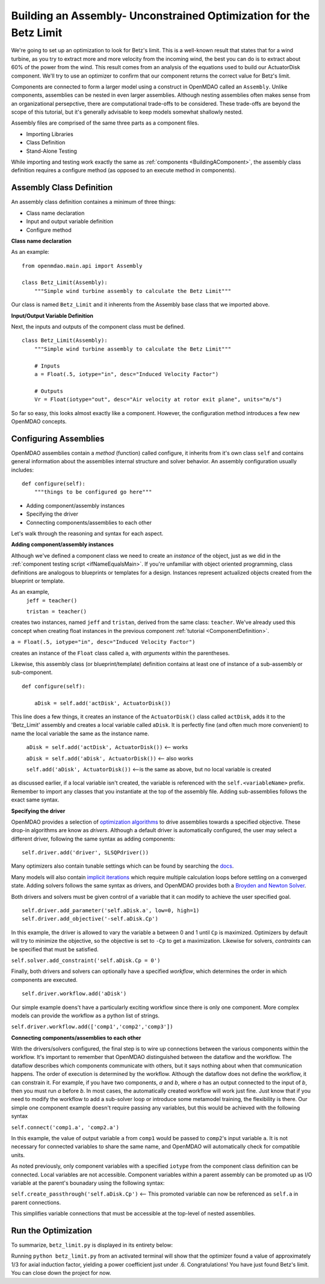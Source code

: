 

Building an Assembly- Unconstrained Optimization for the Betz Limit
=============================================================
We're going to set up an optimization to look for Betz's limit. This is a well-known result that
states that for a wind turbine, as you try  to extract more and more velocity from the incoming
wind, the best you can do is to extract about 60% of the power from the wind. This result comes from
an analysis of the equations used to build  our ActuatorDisk component. We'll try to use an
optimizer to confirm that our component returns the correct value for Betz's limit.

Components are connected to form a larger model using a construct in 
OpenMDAO called an ``Assembly``. Unlike components, assemblies can be nested in even
larger assemblies. Although nesting assemblies often makes sense from an
organizational persepctive, there are computational trade-offs to be considered.
These trade-offs are beyond the scope of this tutorial, but it's generally
advisable to keep models somewhat shallowly nested.

Assembly files are comprised of the same three parts as a component files.

- Importing Libraries
- Class Definition
- Stand-Alone Testing

While importing and testing work exactly the same as :ref:`components <BuildingAComponent>`,
the assembly class definition requires a configure method
(as opposed to an execute method in components).

Assembly Class Definition
-----------------------
An assembly class definition containes a minimum of three things:

- Class name declaration
- Input and output variable definition
- Configure method

**Class name declaration**

As an example::

    from openmdao.main.api import Assembly

    class Betz_Limit(Assembly):
        """Simple wind turbine assembly to calculate the Betz Limit"""

Our class is named ``Betz_Limit`` and it inherents from the Assembly
base class that we imported above.

**Input/Output Variable Definition**

Next, the inputs and outputs of the component class must be defined.

::

    class Betz_Limit(Assembly):
        """Simple wind turbine assembly to calculate the Betz Limit"""

        # Inputs
        a = Float(.5, iotype="in", desc="Induced Velocity Factor")

        # Outputs
        Vr = Float(iotype="out", desc="Air velocity at rotor exit plane", units="m/s")

So far so easy, this looks almost exactly like a component. However, the
configuration method introduces a few new OpenMDAO concepts.

Configuring Assemblies
-----------------------

OpenMDAO assemblies contain a *method* (function) called configure, it inherits
from it's own class ``self`` and contains general information about the
assemblies internal structure and solver behavior.
An assembly configuration usually includes:

::

    def configure(self):
        """things to be configured go here"""

- Adding component/assembly instances
- Specifying the driver
- Connecting components/assemblies to each other

Let's walk through the reasoning and syntax for each aspect.

**Adding component/assembly instances**

Although we've defined a component class we need to create an *instance* of the
object, just as we did in the :ref:`component testing script <ifNameEqualsMain>`.
If you're unfamiliar with object oriented programming, class definitions are
analogous to blueprints or templates for a design.
Instances represent actualized objects created from the blueprint or template.

As an example,
    ``jeff = teacher()``

    ``tristan = teacher()``

creates two instances, named ``jeff`` and ``tristan``, derived from the same
class: ``teacher``. We've already used this concept when creating float
instances in the previous component :ref:`tutorial <ComponentDefinition>`.

``a = Float(.5, iotype="in", desc="Induced Velocity Factor")``

creates an instance of the ``Float`` class called ``a``, with *arguments* within
the parentheses.

Likewise, this assembly class (or blueprint/template) definition contains
at least one of instance of a sub-assembly or sub-component.

::

    def configure(self):

        aDisk = self.add('actDisk', ActuatorDisk())

This line does a few things, it creates an instance of the ``ActuatorDisk()``
class called ``actDisk``, adds it to the 'Betz_Limit' assembly and creates a
local variable called ``aDisk``. It is perfectly fine (and often much more
convenient) to name the local variable the same as the instance name.


    ``aDisk = self.add('actDisk', ActuatorDisk())``  <--  works

    ``aDisk = self.add('aDisk', ActuatorDisk())`` <-- also works

    ``self.add('aDisk', ActuatorDisk())``  <--is the same as above,
    but no local variable is created

as discussed earlier, if a local variable isn't created, the variable is
referenced with the ``self.<variableName>`` prefix. Remember to import any
classes that you instantiate at the top of the assembly file. Adding
sub-assemblies follows the exact same syntax.

**Specifying the driver**

OpenMDAO provides a selection of `optimization algorithms 
<http://openmdao.org/docs/tutorials/optimization/optimizers.html>`_ to drive
assemblies towards a specified objective. These drop-in algorithms are know as 
*drivers*. Although a default driver is automatically configured, the user may
select a different driver, following the same syntax as adding components:

::

    self.driver.add('driver', SLSQPdriver())

Many optimizers also contain tunable settings which can be found by searching
the `docs <http://openmdao.org/docs/srcdocs/packages/openmdao.lib.html#drivers>`_.

Many models will also contain `implicit iterations
<http://openmdao.org/docs/tutorials/implicit/index.html>`_ which require
multiple calculation loops before settling on a converged state. Adding solvers
follows the same syntax as drivers, and OpenMDAO provides both a `Broyden and 
Newton Solver <http://openmdao.org/docs/srcdocs/packages/openmdao.lib.html#drivers>`_.

Both drivers and solvers must be given control of a variable that it can modify
to achieve the user specified goal.

::

    self.driver.add_parameter('self.aDisk.a', low=0, high=1)
    self.driver.add_objective('-self.aDisk.Cp')

In this example, the driver is allowed to vary the variable ``a`` between 0 and
1 until ``Cp`` is maximized. Optimizers by default will try to minimize the
objective, so the objective is set to ``-Cp`` to get a
maximization. Likewise for solvers, *contraints* can be specified that must be
satisfied.

``self.solver.add_constraint('self.aDisk.Cp = 0')``

Finally, both drivers and solvers can optionally have a specified *workflow*, which 
determines the order in which components are executed.

::

    self.driver.workflow.add('aDisk')

Our simple example doens't have a particularly exciting workflow since there is
only one component. More complex models can provide the workflow as a python
list of strings.

``self.driver.workflow.add(['comp1','comp2','comp3'])``

**Connecting components/assemblies to each other**

With the drivers/solvers configured, the final step is to wire up connections
between the various components within the workflow. It's important to remember
that OpenMDAO distinguished between the dataflow and the workflow. The dataflow
describes which components communicate with others, but it says nothing about
when that communication happens. The order of execution is determined by the
workflow. Although the dataflow does not define the workflow, it can constrain
it. For example, if you have two components, `a` and `b`,  where `a` has an
output connected to the input of `b`, then you must run `a` before `b`.  In
most cases, the automatically created workflow will work just fine.  Just know
that if you need to modify the workflow to add a sub-solver loop or introduce
some metamodel training, the flexibility is there. Our simple one component
example doesn't require passing any variables, but this would be achieved with
the following syntax

``self.connect('comp1.a', 'comp2.a')``

In this example, the value of output variable ``a`` from ``comp1`` would be
passed to ``comp2``'s input variable ``a``. It is not necessary for connected
variables to share the same name, and OpenMDAO will automatically check for
compatible units.

As noted previously, only component variables with a specified ``iotype`` from
the component class definition can be connected. Local variables are not
accessible. Component variables within a parent assembly can be promoted up as
I/O variable at the parent's bounadary using the following syntax:

``self.create_passthrough('self.aDisk.Cp')``  <-- This promoted variable can now be referenced as ``self.a`` in parent connections.

This simplifies variable connections that must be accessible at the top-level
of nested assemblies.

Run the Optimization
---------------------------

To summarize, ``betz_limit.py`` is displayed in its entirety below:

.. testcode:: simple_assembly_betzlimit

    from openmdao.main.api import Assembly
    from openmdao.lib.drivers.slsqpdriver import SLSQPdriver
    from nreltraining.nreltraining import ActuatorDisk #Import components from the plugin

    class Betz_Limit(Assembly):
        """Simple wind turbine assembly to calculate the Betz Limit"""

        # Inputs would go here

        # Outputs would go here
        # Cp = Float(iotype="out", desc="Power Coefficient")

        def configure(self):
        """things to be configured go here"""

        aDisk = self.add('aDisk', ActuatorDisk())

        driver = self.driver.add('driver', SLSQPdriver())
        driver.add_parameter('aDisk.a', low=0, high=1)
        driver.add_objective('-aDisk.Cp')
        driver.workflow.add('aDisk')

        # self.connect('self.Cp', 'self.aDisk.cp') #promote Cp to the assembly output
        self.create_passthrough('self.aDisk.Cp') #shortcut for commented code above

    if __name__ == "__main__":

        assembly = Betz_Limit()
        assembly.run

        print assembly.Cp

Running ``python betz_limit.py`` from an activated terminal will show that the
optimizer found a value of approximately 1/3 for axial induction factor,
yielding a power coefficient just under .6. Congratulations! You have
just found Betz's limit. You can close down the project for now.

